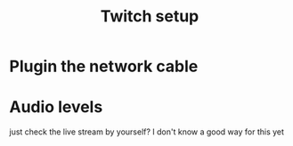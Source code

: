 #+TITLE: Twitch setup

* Plugin the network cable
* Audio levels
  just check the live stream by yourself?
  I don't know a good way for this yet

